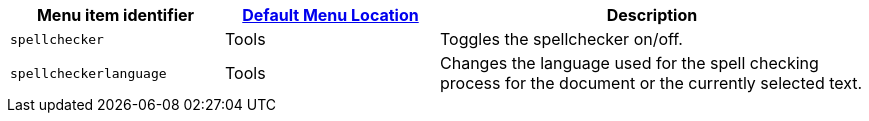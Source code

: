[cols="1,1,2",options="header"]
|===
|Menu item identifier |xref:menus-configuration-options.adoc#examplethetinymcedefaultmenuitems[Default Menu Location] |Description
|`+spellchecker+` |Tools |Toggles the spellchecker on/off.
|`+spellcheckerlanguage+` |Tools |Changes the language used for the spell checking process for the document or the currently selected text.
|===
